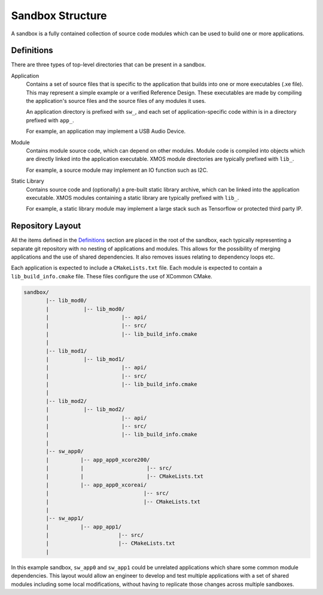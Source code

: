 .. _`sandbox-structure`:

Sandbox Structure
-----------------

A sandbox is a fully contained collection of source code modules which can be used to build one or
more applications.

Definitions
^^^^^^^^^^^

There are three types of top-level directories that can be present in a sandbox.

Application
  Contains a set of source files that is specific to the application that builds into one or more
  executables (.xe file). This may represent a simple example or a verified Reference Design.
  These executables are made by compiling the application's source files and the source files of
  any modules it uses.

  An application directory is prefixed with ``sw_``, and each set of application-specific code
  within is in a directory prefixed with ``app_``.

  For example, an application may implement a USB Audio Device.

Module
  Contains module source code, which can depend on other modules. Module code is compiled
  into objects which are directly linked into the application executable. XMOS module
  directories are typically prefixed with ``lib_``.

  For example, a source module may implement an IO function such as I2C.

Static Library
  Contains source code and (optionally) a pre-built static library archive, which can be
  linked into the application executable. XMOS modules containing a static library are typically
  prefixed with ``lib_``.

  For example, a static library module may implement a large stack such as Tensorflow or protected
  third party IP.

Repository Layout
^^^^^^^^^^^^^^^^^

All the items defined in the `Definitions`_ section are placed in the root of the sandbox, each
typically representing a separate git repository with no nesting of applications and modules. This
allows for the possibility of merging applications and the use of shared dependencies. It also
removes issues relating to dependency loops etc.

Each application is expected to include a ``CMakeLists.txt`` file. Each module is expected to
contain a ``lib_build_info.cmake`` file.  These files configure the use of XCommon CMake.

.. code-block::

    sandbox/
           |-- lib_mod0/
           |           |-- lib_mod0/
           |                       |-- api/
           |                       |-- src/
           |                       |-- lib_build_info.cmake
           |
           |-- lib_mod1/
           |           |-- lib_mod1/
           |                       |-- api/
           |                       |-- src/
           |                       |-- lib_build_info.cmake
           |
           |-- lib_mod2/
           |           |-- lib_mod2/
           |                       |-- api/
           |                       |-- src/
           |                       |-- lib_build_info.cmake
           |
           |-- sw_app0/
           |          |-- app_app0_xcore200/
           |          |                    |-- src/
           |          |                    |-- CMakeLists.txt
           |          |-- app_app0_xcoreai/
           |                              |-- src/
           |                              |-- CMakeLists.txt
           |
           |-- sw_app1/
           |          |-- app_app1/
           |                      |-- src/
           |                      |-- CMakeLists.txt
           |

In this example sandbox, ``sw_app0`` and ``sw_app1`` could be unrelated applications which
share some common module dependencies. This layout would allow an engineer to develop and
test multiple applications with a set of shared modules including some local modifications,
without having to replicate those changes across multiple sandboxes.

